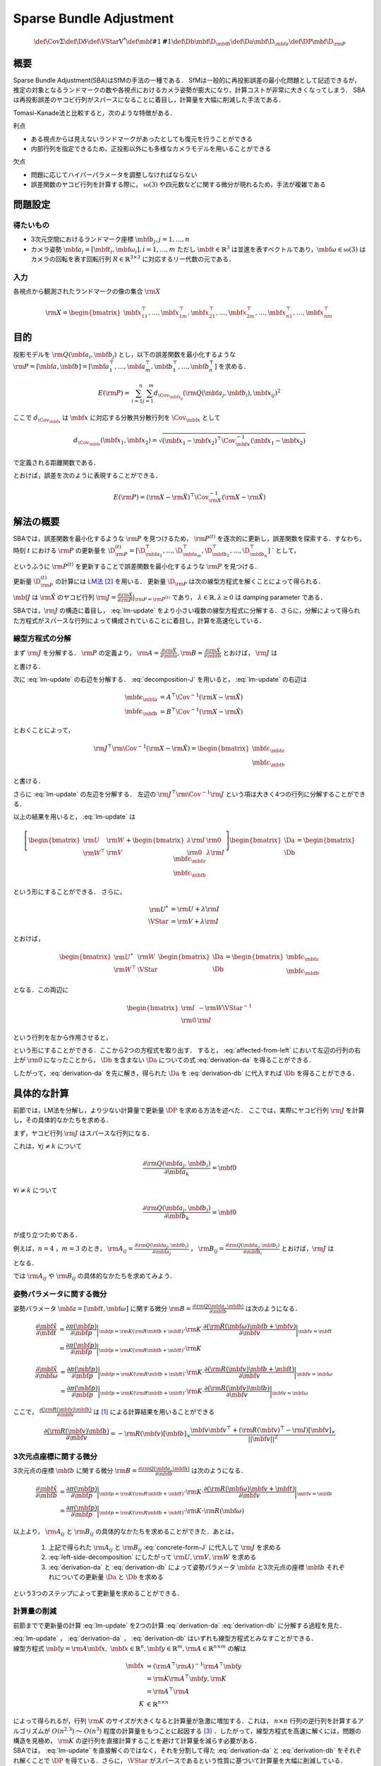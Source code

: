 ========================
Sparse Bundle Adjustment
========================


.. math::
    \def\Cov{{\mathrm{\Sigma}}}
    \def\D{{\delta}}
    \def\VStar{{\mathrm{V}^{*}}}
    \def\mbf#1{{\mathbf #1}}
    \def\Db{{\mbf{\D}_{\mbf{b}}}}
    \def\Da{{\mbf{\D}_{\mbf{a}}}}
    \def\DP{{\mbf{\D}_{\rm{P}}}}

概要
----

Sparse Bundle Adjustment(SBA)はSfMの手法の一種である．
SfMは一般的に再投影誤差の最小化問題として記述できるが，推定の対象となるランドマークの数や各視点におけるカメラ姿勢が膨大になり，計算コストが非常に大きくなってしまう．
SBAは再投影誤差のヤコビ行列がスパースになることに着目し，計算量を大幅に削減した手法である．

Tomasi-Kanade法と比較すると，次のような特徴がある．

利点

- ある視点からは見えないランドマークがあったとしても復元を行うことができる
- 内部行列を指定できるため，正投影以外にも多様なカメラモデルを用いることができる

欠点

- 問題に応じてハイパーパラメータを調整しなければならない
- 誤差関数のヤコビ行列を計算する際に， :math:`\mathfrak{so}(3)` や四元数などに関する微分が現れるため，手法が複雑である


問題設定
--------

得たいもの
~~~~~~~~~~


- 3次元空間におけるランドマーク座標 :math:`\mbf{b}_{j},j=1,\dots,n`
- カメラ姿勢 :math:`\mbf{a}_{i} = [\mbf{t}_{i}, \mbf{\omega}_{i}],i=1,\dots,m`
  ただし :math:`\mbf{t} \in \mathbb{R}^{3}` は並進を表すベクトルであり，:math:`\mbf{\omega} \in \mathfrak{so}(3)` はカメラの回転を表す回転行列 :math:`R \in \mathbb{R}^{3 \times 3}` に対応するリー代数の元である．


入力
~~~~


各視点から観測されたランドマークの像の集合 :math:`\rm{X}`

.. math::
    \rm{X} = \begin{bmatrix}
        \mbf{x}^{\top}_{11},
        \dots,
        \mbf{x}^{\top}_{1m},
        \mbf{x}^{\top}_{21},
        \dots,
        \mbf{x}^{\top}_{2m},
        \dots,
        \mbf{x}^{\top}_{n1},
        \dots,
        \mbf{x}^{\top}_{nm}
    \end{bmatrix}


目的
----

投影モデルを :math:`\rm{Q}(\mbf{a}_{i},\mbf{b}_{j})` とし，以下の誤差関数を最小化するような :math:`\rm{P} = \left[\mbf{a}, \mbf{b}\right] = \left[ \mbf{a}^{\top}_{1}, \dots, \mbf{a}^{\top}_{m}, \mbf{b}^{\top}_{1}, \dots, \mbf{b}^{\top}_{n} \right]` を求める．

.. math::
    E(\rm{P}) = \begin{align}
    \sum_{i=1}^{n} \sum_{j=1}^{m} d_{\Cov_{\mbf{x}_{ij}}}(\rm{Q}(\mbf{a}_{j}, \mbf{b}_{i}), \mbf{x}_{ij})^{2}
    \end{align}


ここで :math:`d_{\Cov_{\mbf{x}}}` は :math:`\mbf{x}` に対応する分散共分散行列を :math:`\Cov_{\mbf{x}}` として

.. math::
    d_{\Cov_{\mbf{x}}}(\mbf{x}_{1}, \mbf{x}_{2}) =
    \sqrt{(\mbf{x}_{1} - \mbf{x}_{2})^{\top} \Cov^{-1}_{\mbf{x}} (\mbf{x}_{1} - \mbf{x}_{2})}

で定義される距離関数である．

.. math::
    \hat{\rm{X}}
    = \begin{bmatrix}
        \hat{\mbf{x}}^{\top}_{11},
        \dots,
        \hat{\mbf{x}}^{\top}_{1m},
        \hat{\mbf{x}}^{\top}_{21},
        \dots,
        \hat{\mbf{x}}^{\top}_{2m},
        \dots,
        \hat{\mbf{x}}^{\top}_{n1},
        \dots,
        \hat{\mbf{x}}^{\top}_{nm}
    \end{bmatrix}^{\top} \\
    :label: definition-X

.. math::
    \hat{\mbf{x}}_{ij}
    = \rm{Q}(\mbf{a}_{j}, \mbf{b}_{i})
    :label: definition-Q

.. math::
    \Cov_{\rm{X}}
    = diag(
        \Cov_{\mbf{x}_{11}},
        \dots,
        \Cov_{\mbf{x}_{1m}},
        \Cov_{\mbf{x}_{21}},
        \dots,
        \Cov_{\mbf{x}_{2m}},
        \dots,
        \Cov_{\mbf{x}_{n1}},
        \dots,
        \Cov_{\mbf{x}_{nm}}
    )
    :label: definition-sigma

とおけば，誤差を次のように表現することができる．

.. math::
    E(\rm{P})
    = (\rm{X}-\hat{\rm{X}})^{\top} \Cov_{\rm{X}}^{-1} (\rm{X}-\hat{\rm{X}})


解法の概要
----------

SBAでは，誤差関数を最小化するような :math:`\rm{P}` を見つけるため， :math:`\rm{P}^{(t)}` を逐次的に更新し，誤差関数を探索する．すなわち，時刻 :math:`t` における :math:`\rm{P}` の更新量を :math:`\D_{\rm{P}}^{(t)} = \left[ \D_{\mbf{a}_{1}}^{\top}, \dots, \D_{\mbf{a}_{m}}^{\top}, \D_{\mbf{b}_{1}}^{\top}, \dots, \D_{\mbf{b}_{n}}^{\top} \right]` ` として，

.. math::
    \rm{P}^{(t+1)} \leftarrow \rm{P}^{(t)} + \D_{\rm{P}}^{(t)}
    :label: parameter-update

というふうに :math:`\rm{P}^{(t)}` を更新することで誤差関数を最小化するような :math:`\rm{P}` を見つける．

更新量 :math:`\D_{\rm{P}}^{(t)}` の計算には LM法_ [#Levenberg_1944]_ を用いる．
更新量 :math:`\D_{\rm{P}}` は次の線型方程式を解くことによって得られる．

.. _LM法: https://en.wikipedia.org/wiki/Levenberg%E2%80%93Marquardt_algorithm

.. math::
    \left[
        \rm{J}^{\top} \rm{\Cov}^{-1} \rm{J} + \lambda \rm{I}
    \right]
    \D_{\rm{P}}^{(t)}
    = \rm{J}^{\top} \rm{\Cov}^{-1} \left[ \rm{X} - \hat{\rm{X}} \right] \\
    :label: lm-update

:math:`\mbf{J}` は :math:`\hat{\rm{X}}` のヤコビ行列 :math:`\rm{J} = \frac{\partial \hat{\rm{X}}}{\partial \rm{P}} \rvert_{\rm{P}=\rm{P}^{(t)}}` であり， :math:`\lambda \in \mathbb{R}, \lambda \geq 0` は damping parameter である．

SBAでは，:math:`\rm{J}` の構造に着目し， :eq:`lm-update` をより小さい複数の線型方程式に分解する．さらに，分解によって得られた方程式がスパースな行列によって構成されていることに着目し，計算を高速化している．


線型方程式の分解
~~~~~~~~~~~~~~~~

まず :math:`\rm{J}` を分解する． :math:`\rm{P}` の定義より， :math:`\rm{A} = \frac{\partial \hat{\rm{X}}}{\partial \mbf{a}},\rm{B} = \frac{\partial \hat{\rm{X}}}{\partial \mbf{b}}` とおけば， :math:`\rm{J}` は

.. math::
    \rm{J} = \frac{\partial \hat{\rm{X}}}{\partial \rm{P}}
    = \frac{\partial \hat{\rm{X}}}{\partial (\rm{a}, \rm{b})} = \left[ A, B \right]
    :label: decomposition-J

と書ける．

次に :eq:`lm-update` の右辺を分解する． :eq:`decomposition-J` を用いると， :eq:`lm-update` の右辺は

.. math::
    \begin{align}
        \mbf{\epsilon}_{\mbf{a}} &= A^{\top} \Cov^{-1} (\rm{X} - \hat{\rm{X}}) \\
        \mbf{\epsilon}_{\mbf{b}} &= B^{\top} \Cov^{-1} (\rm{X} - \hat{\rm{X}})
    \end{align}

とおくことによって，

.. math::
    \rm{J}^{\top} \rm{\Cov}^{-1} (\rm{X} - \hat{\rm{X}})
    = \begin{bmatrix} \mbf{\epsilon}_{\mbf{a}} \\ \mbf{\epsilon}_{\mbf{b}} \end{bmatrix}

と書ける．

さらに :eq:`lm-update` の左辺を分解する．
左辺の :math:`\rm{J}^{\top} \rm{\Cov}^{-1} \rm{J}` という項は大きく4つの行列に分解することができる．

.. math::
    \begin{align}
        \rm{J}^{\top} \rm{\Cov}^{-1} \rm{J}
        &= \begin{bmatrix}
            A^{\top} \\ B^{\top}
        \end{bmatrix}
        \Cov^{-1}
        \begin{bmatrix}
            A & B
        \end{bmatrix} \\
        &= \begin{bmatrix}
            A^{\top} \Cov^{-1} A & A^{\top} \Cov^{-1} B \\
            B^{\top} \Cov^{-1} A & B^{\top} \Cov^{-1} B
        \end{bmatrix} \\
        &= \begin{bmatrix}
            \rm{U} & \rm{W} \\
            \rm{W}^{\top} & \rm{V}
        \end{bmatrix}
    \end{align}
    :label: left-side-decomposition

以上の結果を用いると， :eq:`lm-update` は

.. math::
    \left[
    \begin{bmatrix}
        \rm{U} & \rm{W} \\
        \rm{W}^{\top} & \rm{V}
    \end{bmatrix}
    +
    \begin{bmatrix}
        \lambda \rm{I} & \rm{0} \\
        \rm{0} & \lambda \rm{I}
    \end{bmatrix}
    \right]
    \begin{bmatrix}
        \Da \\
        \Db
    \end{bmatrix}
    =
    \begin{bmatrix}
        \mbf{\epsilon}_{\mbf{a}} \\
        \mbf{\epsilon}_{\mbf{b}}
    \end{bmatrix}

という形にすることができる．
さらに，

.. math::
    \begin{align}
        \rm{U}^{*} &= \rm{U} + \lambda \rm{I} \\
        \VStar &= \rm{V} + \lambda \rm{I}
    \end{align}

とおけば，

.. math::
    \begin{bmatrix}
        \rm{U}^{*} & \rm{W} \\
        \rm{W}^{\top} & \VStar
    \end{bmatrix}
    \begin{bmatrix}
        \Da \\
        \Db
    \end{bmatrix}
    =
    \begin{bmatrix}
        \mbf{\epsilon}_{\mbf{a}} \\
        \mbf{\epsilon}_{\mbf{b}}
    \end{bmatrix}

となる．この両辺に

.. math::
    \begin{bmatrix}
        \rm{I} & -\rm{W}{\VStar}^{-1} \\
        \rm{0} & \rm{I}
    \end{bmatrix}

という行列を左から作用させると，

.. math::
    \begin{bmatrix}
        \rm{I} & -\rm{W}{\VStar}^{-1} \\
        \rm{0} & \rm{I}
    \end{bmatrix}
    \begin{bmatrix}
        \rm{U}^{*} & \rm{W} \\
        \rm{W}^{\top} & \VStar
    \end{bmatrix}
    \begin{bmatrix}
        \Da \\
        \Db
    \end{bmatrix}
    =
    \begin{bmatrix}
        \rm{I} & -\rm{W}{\VStar}^{-1} \\
        \rm{0} & \rm{I}
    \end{bmatrix}
    \begin{bmatrix}
        \mbf{\epsilon}_{\mbf{a}} \\
        \mbf{\epsilon}_{\mbf{b}}
    \end{bmatrix} \\
    :label: left-multiplication

.. math::
    \begin{bmatrix}
        \rm{U}^{*} - \rm{W}{\VStar}^{-1}\rm{W}^{\top} & \rm{0} \\
        \rm{W}^{\top} & \VStar
    \end{bmatrix}
    \begin{bmatrix}
        \Da \\
        \Db
    \end{bmatrix}
    =
    \begin{bmatrix}
        \mbf{\epsilon}_{\mbf{a}} - \rm{W}{\VStar}^{-1}\mbf{\epsilon}_{\mbf{b}} \\
        \mbf{\epsilon}_{\mbf{b}}
    \end{bmatrix}
    :label: affected-from-left

という形にすることができる．ここから2つの方程式を取り出す．
すると， :eq:`affected-from-left` において左辺の行列の右上が :math:`\rm{0}` になったことから， :math:`\Db` を含まない :math:`\Da` についての式 :eq:`derivation-da` を得ることができる．

.. math::
    (\rm{U}^{*} - \rm{W}{\VStar}^{-1}\rm{W}^{\top}) \Da
    = \mbf{\epsilon}_{\mbf{a}} - \rm{W}{\VStar}^{-1}\mbf{\epsilon}_{\mbf{b}}
    :label: derivation-da

.. math::
    \VStar \Db
    = \mbf{\epsilon}_{\mbf{b}} - \rm{W}^{\top} \Da
    :label: derivation-db

したがって，:eq:`derivation-da` を先に解き，得られた :math:`\Da` を :eq:`derivation-db` に代入すれば :math:`\Db` を得ることができる．


具体的な計算
------------

前節では，LM法を分解し，より少ない計算量で更新量 :math:`\DP` を求める方法を述べた．
ここでは，実際にヤコビ行列 :math:`\rm{J}` を計算し，その具体的なかたちを求める．

まず，ヤコビ行列 :math:`\rm{J}` はスパースな行列になる．

これは，:math:`\forall j \neq k` について

.. math::
    \frac{\partial \rm{Q}(\mbf{a}_{j}, \mbf{b}_{i})}{\partial \mbf{a}_{k}} = \mbf{0}

:math:`\forall i \neq k` について

.. math::
    \frac{\partial \rm{Q}(\mbf{a}_{j}, \mbf{b}_{i})}{\partial \mbf{b}_{k}} = \mbf{0}

が成り立つためである．


例えば，:math:`n=4` ，:math:`m=3` のとき，
:math:`\rm{A}_{ij}=\frac{\partial \rm{Q}(\mbf{a}_{j}, \mbf{b}_{i})}{\partial \mbf{a}_{j}}` ，
:math:`\rm{B}_{ij}=\frac{\partial \rm{Q}(\mbf{a}_{j}, \mbf{b}_{i})}{\partial \mbf{b}_{i}}`
とおけば，:math:`\rm{J}` は

.. math::
    \rm{J} = \begin{bmatrix}
        \rm{A}_{11} &      \mbf{0} &      \mbf{0} & \rm{B}_{11} &      \mbf{0} &      \mbf{0} &      \mbf{0} \\
        \mbf{0}      & \rm{A}_{12} &      \mbf{0} & \rm{B}_{12} &      \mbf{0} &      \mbf{0} &      \mbf{0} \\
        \mbf{0}      &      \mbf{0} & \rm{A}_{13} & \rm{B}_{13} &      \mbf{0} &      \mbf{0} &      \mbf{0} \\
        \rm{A}_{21} &      \mbf{0} &      \mbf{0} &      \mbf{0} & \rm{B}_{21} &      \mbf{0} &      \mbf{0} \\
        \mbf{0}      & \rm{A}_{22} &      \mbf{0} &      \mbf{0} & \rm{B}_{22} &      \mbf{0} &      \mbf{0} \\
        \mbf{0}      &      \mbf{0} & \rm{A}_{23} &      \mbf{0} & \rm{B}_{23} &      \mbf{0} &      \mbf{0} \\
        \rm{A}_{31} &      \mbf{0} &      \mbf{0} &      \mbf{0} &      \mbf{0} & \rm{B}_{31} &      \mbf{0} \\
        \mbf{0}      & \rm{A}_{32} &      \mbf{0} &      \mbf{0} &      \mbf{0} & \rm{B}_{32} &      \mbf{0} \\
        \mbf{0}      &      \mbf{0} & \rm{A}_{33} &      \mbf{0} &      \mbf{0} & \rm{B}_{33} &      \mbf{0} \\
        \rm{A}_{41} &      \mbf{0} &      \mbf{0} &      \mbf{0} &      \mbf{0} &      \mbf{0} & \rm{B}_{41} \\
        \mbf{0}      & \rm{A}_{42} &      \mbf{0} &      \mbf{0} &      \mbf{0} &      \mbf{0} & \rm{B}_{42} \\
        \mbf{0}      &      \mbf{0} & \rm{A}_{43} &      \mbf{0} &      \mbf{0} &      \mbf{0} & \rm{B}_{43} \\
    \end{bmatrix}
    :label: concrete-form-J

となる．

では :math:`\rm{A}_{ij}` や :math:`\rm{B}_{ij}` の具体的なかたちを求めてみよう．

姿勢パラメータに関する微分
~~~~~~~~~~~~~~~~~~~~~~~~~~


姿勢パラメータ :math:`\mbf{a} = \left[ \mbf{t}, \mbf{\omega} \right]` に関する微分 :math:`\rm{B}=\frac{\partial \rm{Q}(\mbf{a}, \mbf{b})}{\partial \mbf{b}}` は次のようになる．


.. math::
    \begin{align}
    \frac{\partial \hat{\mbf{x}}}{\partial \mbf{t}}
    &= \frac{\partial \pi(\mbf{p})}{\partial \mbf{p}}
       \bigg\rvert_{\mbf{p}=\rm{K}(\rm{R}\mbf{b} + \mbf{t})}
       \cdot
       \rm{K}
       \cdot
       \frac{\partial (\rm{R}(\mbf{\omega})\mbf{b} + \mbf{v})}{\partial \mbf{v}}
       \bigg\rvert_{\mbf{v}=\mbf{t}} \\
    &= \frac{\partial \pi(\mbf{p})}{\partial \mbf{p}}
       \bigg\rvert_{\mbf{p}=\rm{K}(\rm{R}\mbf{b} + \mbf{t})}
       \cdot
       \rm{K}
    \end{align}


.. math::
    \begin{align}
    \frac{\partial \hat{\mbf{x}}}{\partial \mbf{\omega}}
    &= \frac{\partial \pi(\mbf{p})}{\partial \mbf{p}}
       \bigg\rvert_{\mbf{p}=\rm{K}(\rm{R}\mbf{b} + \mbf{t})}
       \cdot
       \rm{K}
       \cdot
       \frac{\partial (\rm{R}(\mbf{v})\mbf{b} + \mbf{t})}{\partial \mbf{v}}
       \bigg\rvert_{\mbf{v}=\mbf{\omega}} \\
    &= \frac{\partial \pi(\mbf{p})}{\partial \mbf{p}}
       \bigg\rvert_{\mbf{p}=\rm{K}(\rm{R}\mbf{b} + \mbf{t})}
       \cdot
       \rm{K}
       \cdot
       \frac{\partial (\rm{R}(\mbf{v})\mbf{b})}{\partial \mbf{v}}
       \bigg\rvert_{\mbf{v}=\mbf{\omega}}
    \end{align}


ここで， :math:`\frac{\partial (\rm{R}(\mbf{v})\mbf{b})}{\partial \mbf{v}}` は [#Gallego_et_al_2015]_ による計算結果を用いることができる

.. math::
   \frac{\partial (\rm{R}(\mbf{v})\mbf{b})}{\partial \mbf{v}}
   = -\rm{R}(\mbf{v}) \left[ \mbf{b} \right]_{\times}
     \frac{
        \mbf{v}\mbf{v}^{\top} +
        (\rm{R}(\mbf{v})^{\top} - \rm{I}) \left[ \mbf{v} \right]_{\times}
     }{||\mbf{v}||^{2}}


3次元点座標に関する微分
~~~~~~~~~~~~~~~~~~~~~~~

3次元点の座標 :math:`\mbf{b}` に関する微分 :math:`\rm{B}=\frac{\partial \rm{Q}(\mbf{a}, \mbf{b})}{\partial \mbf{b}}` は次のようになる．

.. math::
    \begin{align}
    \frac{\partial \hat{\mbf{x}}}{\partial \mbf{b}}
    &= \frac{\partial \pi(\mbf{p})}{\partial \mbf{p}}
       \bigg\rvert_{\mbf{p}=\rm{K}(\rm{R}\mbf{b} + \mbf{t})}
       \cdot
       \rm{K}
       \cdot
       \frac{\partial (\rm{R}(\mbf{\omega})\mbf{v} + \mbf{t})}{\partial \mbf{v}}
       \bigg\rvert_{\mbf{v}=\mbf{b}} \\
    &= \frac{\partial \pi(\mbf{p})}{\partial \mbf{p}}
       \bigg\rvert_{\mbf{p}=\rm{K}(\rm{R}\mbf{b} + \mbf{t})}
       \cdot
       \rm{K}
       \cdot
       \rm{R}(\mbf{\omega})
    \end{align}


以上より， :math:`\rm{A}_{ij}` と :math:`\rm{B}_{ij}` の具体的なかたちを求めることができた．あとは，

    1. 上記で得られた :math:`\rm{A}_{ij}` と :math:`\rm{B}_{ij}` :eq:`concrete-form-J` に代入して :math:`\rm{J}` を求める
    2. :eq:`left-side-decomposition` にしたがって :math:`\rm{U},\rm{V},\rm{W}` を求める
    3. :eq:`derivation-da` と :eq:`derivation-db` によって姿勢パラメータ :math:`\mbf{a}` と3次元点の座標 :math:`\mbf{b}` それぞれについての更新量 :math:`\Da` と :math:`\Db` を求める

という3つのステップによって更新量を求めることができる．


計算量の削減
~~~~~~~~~~~~

前節までで更新量の計算 :eq:`lm-update` を2つの計算 :eq:`derivation-da` :eq:`derivation-db` に分解する過程を見た．

| :eq:`lm-update` ， :eq:`derivation-da` ， :eq:`derivation-db` はいずれも線型方程式とみなすことができる．
| 線型方程式 :math:`\mbf{y} = \rm{A}\mbf{x},\; \mbf{x} \in \mathbb{R}^{n}, \mbf{y} \in \mathbb{R}^{m}, \rm{A} \in \mathbb{R}^{n \times m}` の解は

.. math::
    \begin{align}
        \mbf{x}
        &= (\rm{A}^{\top}\rm{A})^{-1}\rm{A}^{\top}\mbf{y} \\
        &= \rm{K}\rm{A}^{\top}\mbf{y},\rm{K} \\
        &= \rm{A}^{\top}\rm{A} \\
        K &\in \mathbb{R}^{n \times n}
    \end{align}

| によって得られるが，行列 :math:`\rm{K}` のサイズが大きくなると計算量が急激に増加する．これは， :math:`n \times n` 行列の逆行列を計算するアルゴリズムが :math:`O(n^{2.3})` 〜 :math:`O(n^{3})` 程度の計算量をもつことに起因する [#Coppersmith_et_al_1990]_ ．したがって，線型方程式を高速に解くには，問題の構造を見極め， :math:`\rm{K}` の逆行列を直接計算することを避けて計算量を減らす必要がある．
| SBAでは， :eq:`lm-update` を直接解くのではなく，それを分割して得た :eq:`derivation-da` と :eq:`derivation-db` をそれぞれ解くことで :math:`\DP` を得ている．さらに， :math:`\VStar` がスパースであるという性質に基づいて計算量を大幅に削減している．



:eq:`concrete-form-J` で定義された :math:`\rm{J}` を用いて :math:`\VStar` を計算すると次のようになる．


.. math::
    \VStar = \begin{bmatrix}
        \VStar_{1} & \rm{0} & \rm{0} & \rm{0} \\
        \rm{0} & \VStar_{2} & \rm{0} & \rm{0} \\
        \rm{0} & \rm{0} & \VStar_{3} & \rm{0} \\
        \rm{0} & \rm{0} & \rm{0} & \VStar_{4} \\
    \end{bmatrix}

ただし

.. math::
    \begin{align}
        \rm{V}_{i}
        &= \sum_{j=1}^{m} \rm{B}_{ij}^{\top} \Cov_{ij}^{-1} \rm{B}_{ij} \\
        \VStar_{i}
        &= \rm{V}_{i} + \lambda \rm{I}.
    \end{align}


| :eq:`derivation-da` には :math:`{\VStar}` の逆行列が両辺に含まれている．また， :eq:`derivation-db` を解いて :math:`\Db` を得る際にも両辺に左から :math:`{\VStar}` の逆行列をかける必要がある．
| :math:`\VStar` のサイズが大きいとその逆行列を求めるのに多大なコストがかかってしまう．しかし， :math:`\VStar` がスパースな行列であることに着目すると， :math:`\VStar` の逆行列は

.. math::
    {\VStar}^{-1} = \begin{bmatrix}
        {\VStar}^{-1}_{1} & \rm{0} & \rm{0} & \rm{0} \\
        \rm{0} & {\VStar}^{-1}_{2} & \rm{0} & \rm{0} \\
        \rm{0} & \rm{0} & {\VStar}^{-1}_{3} & \rm{0} \\
        \rm{0} & \rm{0} & \rm{0} & {\VStar}^{-1}_{4} \\
    \end{bmatrix}
    :label: v-star-inv

となるため， :math:`\VStar_{i},i=1,\dots,m` のそれぞれについて逆行列を求めればよいことがわかる．結果として :math:`\VStar` の逆行列の計算量は視点数 :math:`m` に対して線型に増加することになり， :math:`\VStar` の逆行列を直接求めるのと比較すると計算量を一気に削減できる．

:math:`\Da` を求める際には， :math:`\rm{S} = \rm{U}^{*} - \rm{W}{\VStar}^{-1}\rm{W}^{\top}` の逆行列を :eq:`derivation-da` の両辺に左からかける必要がある．しかし，一般的にランドマーク数 :math:`n` よりもカメラの視点数 :math:`m` の方が圧倒的に小さい :math:`(m \ll n)` ため， :math:`\rm{S}` のサイズは :math:`\VStar` と比べると圧倒的に小さい．したがって， :math:`\rm{S}` の逆行列を求める処理は全体の計算量にはほとんど影響しない．

問題のサイズ(視点数や復元対象となるランドマークの数)が大きいときは， :eq:`lm-update` を直接解いて :math:`\DP` を得るよりも， :eq:`derivation-da` :eq:`derivation-db` :eq:`v-star-inv` によって :math:`\Da` と :math:`\Db` をそれぞれ計算し結合することで :math:`\DP` を得るほうが圧倒的に高速である．

.. [#Gallego_et_al_2015] Gallego, Guillermo, and Anthony Yezzi. "A compact formula for the derivative of a 3-D rotation in exponential coordinates." Journal of Mathematical Imaging and Vision 51.3 (2015): 378-384.
.. [#Levenberg_1944] Levenberg, Kenneth. "A method for the solution of certain non-linear problems in least squares." Quarterly of applied mathematics 2.2 (1944): 164-168.
.. [#Coppersmith_et_al_1990] Coppersmith, Don, and Shmuel Winograd. "Matrix multiplication via arithmetic progressions." Journal of symbolic computation 9.3 (1990): 251-280.
